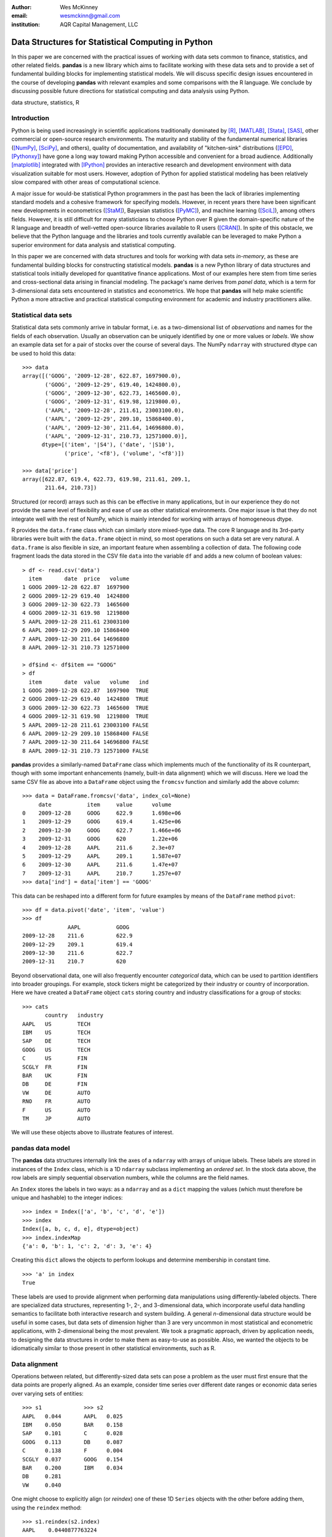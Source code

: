 :author: Wes McKinney
:email: wesmckinn@gmail.com
:institution: AQR Capital Management, LLC

---------------------------------------------------
Data Structures for Statistical Computing in Python
---------------------------------------------------

.. class:: abstract

    In this paper we are concerned with the practical issues of working with
    data sets common to finance, statistics, and other related
    fields. **pandas** is a new library which aims to facilitate working with
    these data sets and to provide a set of fundamental building blocks for
    implementing statistical models. We will discuss specific design issues
    encountered in the course of developing **pandas** with relevant examples
    and some comparisons with the R language. We conclude by discussing possible
    future directions for statistical computing and data analysis using Python.

.. class:: keywords

    data structure, statistics, R



Introduction
------------

Python is being used increasingly in scientific applications traditionally
dominated by [R]_, [MATLAB]_, [Stata]_, [SAS]_, other commercial or open-source
research environments. The maturity and stability of the fundamental numerical
libraries ([NumPy]_, [SciPy]_, and others), quality of documentation, and
availability of "kitchen-sink" distributions ([EPD]_, [Pythonxy]_) have gone a
long way toward making Python accessible and convenient for a broad
audience. Additionally [matplotlib]_ integrated with [IPython]_ provides an
interactive research and development environment with data visualization
suitable for most users. However, adoption of Python for applied statistical
modeling has been relatively slow compared with other areas of computational
science.

A major issue for would-be statistical Python programmers in the past has been
the lack of libraries implementing standard models and a cohesive framework for
specifying models. However, in recent years there have been significant new
developments in econometrics ([StaM]_), Bayesian statistics ([PyMC]_), and
machine learning ([SciL]_), among others fields. However, it is still difficult
for many statisticians to choose Python over R given the domain-specific nature
of the R language and breadth of well-vetted open-source libraries available to
R users ([CRAN]_). In spite of this obstacle, we believe that the Python
language and the libraries and tools currently available can be leveraged to
make Python a superior environment for data analysis and statistical computing.

In this paper we are concerned with data structures and tools for working with
data sets *in-memory*, as these are fundamental building blocks for constructing
statistical models. **pandas** is a new Python library of data structures and
statistical tools initially developed for quantitative finance applications. Most
of our examples here stem from time series and cross-sectional data arising in
financial modeling. The package's name derives from *panel data*, which is a
term for 3-dimensional data sets encountered in statistics and econometrics. We
hope that **pandas** will help make scientific Python a more attractive and
practical statistical computing environment for academic and industry
practitioners alike.

Statistical data sets
---------------------

Statistical data sets commonly arrive in tabular format, i.e. as a
two-dimensional list of *observations* and names for the fields of each
observation. Usually an observation can be uniquely identified by one or more
values or *labels*. We show an example data set for a pair of stocks over the
course of several days. The NumPy ``ndarray`` with structured dtype can be used to
hold this data:

::

    >>> data
    array([('GOOG', '2009-12-28', 622.87, 1697900.0),
	   ('GOOG', '2009-12-29', 619.40, 1424800.0),
	   ('GOOG', '2009-12-30', 622.73, 1465600.0),
	   ('GOOG', '2009-12-31', 619.98, 1219800.0),
	   ('AAPL', '2009-12-28', 211.61, 23003100.0),
	   ('AAPL', '2009-12-29', 209.10, 15868400.0),
	   ('AAPL', '2009-12-30', 211.64, 14696800.0),
	   ('AAPL', '2009-12-31', 210.73, 12571000.0)],
	  dtype=[('item', '|S4'), ('date', '|S10'),
		 ('price', '<f8'), ('volume', '<f8')])

    >>> data['price']
    array([622.87, 619.4, 622.73, 619.98, 211.61, 209.1,
           211.64, 210.73])

Structured (or record) arrays such as this can be effective in many
applications, but in our experience they do not provide the same level of
flexibility and ease of use as other statistical environments. One major issue
is that they do not integrate well with the rest of NumPy, which is mainly
intended for working with arrays of homogeneous dtype.

R provides the ``data.frame`` class which can similarly store mixed-type data.
The core R language and its 3rd-party libraries were built with the
``data.frame`` object in mind, so most operations on such a data set are very
natural. A ``data.frame`` is also flexible in size, an important feature when
assembling a collection of data. The following code fragment loads the data
stored in the CSV file ``data`` into the variable ``df`` and adds a new column
of boolean values:

::

    > df <- read.csv('data')
      item       date  price   volume
    1 GOOG 2009-12-28 622.87  1697900
    2 GOOG 2009-12-29 619.40  1424800
    3 GOOG 2009-12-30 622.73  1465600
    4 GOOG 2009-12-31 619.98  1219800
    5 AAPL 2009-12-28 211.61 23003100
    6 AAPL 2009-12-29 209.10 15868400
    7 AAPL 2009-12-30 211.64 14696800
    8 AAPL 2009-12-31 210.73 12571000

    > df$ind <- df$item == "GOOG"
    > df
      item       date  value   volume   ind
    1 GOOG 2009-12-28 622.87  1697900  TRUE
    2 GOOG 2009-12-29 619.40  1424800  TRUE
    3 GOOG 2009-12-30 622.73  1465600  TRUE
    4 GOOG 2009-12-31 619.98  1219800  TRUE
    5 AAPL 2009-12-28 211.61 23003100 FALSE
    6 AAPL 2009-12-29 209.10 15868400 FALSE
    7 AAPL 2009-12-30 211.64 14696800 FALSE
    8 AAPL 2009-12-31 210.73 12571000 FALSE

**pandas** provides a similarly-named ``DataFrame`` class which implements much
of the functionality of its R counterpart, though with some important
enhancements (namely, built-in data alignment) which we will discuss. Here we
load the same CSV file as above into a ``DataFrame`` object using the
``fromcsv`` function and similarly add the above column:

::

    >>> data = DataFrame.fromcsv('data', index_col=None)
         date           item     value      volume
    0    2009-12-28     GOOG     622.9      1.698e+06
    1    2009-12-29     GOOG     619.4      1.425e+06
    2    2009-12-30     GOOG     622.7      1.466e+06
    3    2009-12-31     GOOG     620        1.22e+06
    4    2009-12-28     AAPL     211.6      2.3e+07
    5    2009-12-29     AAPL     209.1      1.587e+07
    6    2009-12-30     AAPL     211.6      1.47e+07
    7    2009-12-31     AAPL     210.7      1.257e+07
    >>> data['ind'] = data['item'] == 'GOOG'

This data can be reshaped into a different form for future examples by means of
the ``DataFrame`` method ``pivot``:

::

    >>> df = data.pivot('date', 'item', 'value')
    >>> df
    		  AAPL           GOOG
    2009-12-28    211.6          622.9
    2009-12-29    209.1          619.4
    2009-12-30    211.6          622.7
    2009-12-31    210.7          620

Beyond observational data, one will also frequently encounter *categorical*
data, which can be used to partition identifiers into broader groupings. For
example, stock tickers might be categorized by their industry or country of
incorporation. Here we have created a ``DataFrame`` object ``cats`` storing
country and industry classifications for a group of stocks:

::

    >>> cats
    	   country   industry
    AAPL   US        TECH
    IBM    US        TECH
    SAP    DE        TECH
    GOOG   US        TECH
    C      US        FIN
    SCGLY  FR        FIN
    BAR    UK        FIN
    DB     DE        FIN
    VW     DE        AUTO
    RNO    FR        AUTO
    F      US        AUTO
    TM     JP        AUTO

We will use these objects above to illustrate features of interest.

**pandas** data model
---------------------

The **pandas** data structures internally link the axes of a ``ndarray`` with
arrays of unique labels. These labels are stored in instances of the ``Index``
class, which is a 1D ``ndarray`` subclass implementing an *ordered set*. In the
stock data above, the row labels are simply sequential observation numbers,
while the columns are the field names.

An ``Index`` stores the labels in two ways: as a ``ndarray`` and as a ``dict`` mapping
the values (which must therefore be unique and hashable) to the integer indices:

::

    >>> index = Index(['a', 'b', 'c', 'd', 'e'])
    >>> index
    Index([a, b, c, d, e], dtype=object)
    >>> index.indexMap
    {'a': 0, 'b': 1, 'c': 2, 'd': 3, 'e': 4}

Creating this ``dict`` allows the objects to perform lookups and determine
membership in constant time.

::

    >>> 'a' in index
    True

These labels are used to provide alignment when performing data manipulations
using differently-labeled objects. There are specialized data structures,
representing 1-, 2-, and 3-dimensional data, which incorporate useful data
handling semantics to facilitate both interactive research and system
building. A general *n*-dimensional data structure would be useful in some
cases, but data sets of dimension higher than 3 are very uncommon in most
statistical and econometric applications, with 2-dimensional being the most
prevalent. We took a pragmatic approach, driven by application needs, to
designing the data structures in order to make them as easy-to-use as
possible. Also, we wanted the objects to be idiomatically similar to those
present in other statistical environments, such as R.

Data alignment
--------------

Operations between related, but differently-sized data sets can pose a problem
as the user must first ensure that the data points are properly aligned. As an
example, consider time series over different date ranges or economic data series
over varying sets of entities:

::

    >>> s1             >>> s2
    AAPL   0.044       AAPL   0.025
    IBM    0.050       BAR    0.158
    SAP    0.101       C      0.028
    GOOG   0.113       DB     0.087
    C      0.138       F      0.004
    SCGLY  0.037       GOOG   0.154
    BAR    0.200       IBM    0.034
    DB     0.281
    VW     0.040

One might choose to explicitly align (or *reindex*) one of these 1D ``Series``
objects with the other before adding them, using the ``reindex`` method:

::

    >>> s1.reindex(s2.index)
    AAPL    0.0440877763224
    BAR     0.199741007422
    C       0.137747485628
    DB      0.281070058049
    F       NaN
    GOOG    0.112861123629
    IBM     0.0496445829129

However, we often find it preferable to simply ignore the state of data
alignment:

::

    >>> s1 + s2
    AAPL     0.0686791008184
    BAR      0.358165479807
    C        0.16586702944
    DB       0.367679872693
    F        NaN
    GOOG     0.26666583847
    IBM      0.0833057542385
    SAP      NaN
    SCGLY    NaN
    VW       NaN

Here, the data have been automatically aligned based on their labels and added
together. The result object contains the union of the labels between the two
objects so that no information is lost. We will discuss the use of ``NaN`` (Not
a Number) to represent missing data in the next section.

Clearly, the user pays linear overhead whenever automatic data alignment occurs
and we seek to minimize that overhead to the extent possible. Reindexing can be
avoided when ``Index`` objects are shared, which can be an effective strategy in
performance-sensitive applications.  [Cython]_, a widely-used tool for easily
creating Python C extensions, has been utilized to speed up these core
algorithms.

Handling missing data
---------------------

It is common for a data set to have missing observations. For example, a group
of related economic time series stored in a ``DataFrame`` may start on different
dates. Carrying out calculations in the presence of missing data can lead both
to complicated code and considerable performance loss. We chose to use ``NaN``
as opposed to using NumPy MaskedArrays for performance reasons (which are beyond
the scope of this paper), as ``NaN`` propagates in floating-point operations in
a natural way and can be easily detected in algorithms. While this leads to good
performance, it comes with drawbacks: namely that ``NaN`` cannot be used in
integer-type arrays, and it is not an intuitive "null" value in object or string
arrays.

We regard the use of ``NaN`` as an implementation detail and attempt to provide
the user with appropriate API functions for performing common operations on
missing data points. From the above example, we can use the ``valid`` method to
drop missing data, or we could use ``fillna`` to replace missing data with a
specific value:

::

    >>> (s1 + s2).valid()
    AAPL    0.0686791008184
    BAR     0.358165479807
    C       0.16586702944
    DB      0.367679872693
    GOOG    0.26666583847
    IBM     0.0833057542385

    >>> (s1 + s2).fillna(0)
    AAPL     0.0686791008184
    BAR      0.358165479807
    C        0.16586702944
    DB       0.367679872693
    F        0.0
    GOOG     0.26666583847
    IBM      0.0833057542385
    SAP      0.0
    SCGLY    0.0
    VW       0.0

Common ``ndarray`` methods have been rewritten to automatically exclude missing data
from calculations:

::

    >>> (s1 + s2).sum()
    1.3103630754662747

    >>> (s1 + s2).count()
    6

Similar to R's ``is.na`` function, which detects ``NA`` (Not Available) values,
**pandas** has special API functions ``isnull`` and ``notnull`` for determining
the validity of a data point. These contrast with ``numpy.isnan`` in
that they can be used with dtypes other than ``float`` and also detect some
other markers for "missing" occurring in the wild, such as the Python ``None``
value.

::

    >>> isnull(s1 + s2)
    AAPL     False
    BAR      False
    C        False
    DB       False
    F        True
    GOOG     False
    IBM      False
    SAP      True
    SCGLY    True
    VW       True

Note that R's ``NA`` value is distinct from ``NaN``. While the addition of a
special ``NA`` value to NumPy would be useful, it is most likely too
domain-specific to merit inclusion.

Combining or joining data sets
------------------------------

Combining, joining, or merging related data sets is a quite common operation. In
doing so we are interested in associating observations from one data set with
another via a *merge key* of some kind. For similarly-indexed 2D data, the row
labels serve as a natural key for the ``join`` function:

::

    >>> df1                       >>> df2
	         AAPL    GOOG                  MSFT    YHOO
    2009-12-24   209     618.5    2009-12-24   31      16.72
    2009-12-28   211.6   622.9    2009-12-28   31.17   16.88
    2009-12-29   209.1   619.4    2009-12-29   31.39   16.92
    2009-12-30   211.6   622.7    2009-12-30   30.96   16.98
    2009-12-31   210.7   620

    >>> df1.join(df2)
                AAPL    GOOG    MSFT    YHOO
    2009-12-24  209     618.5   31      16.72
    2009-12-28  211.6   622.9   31.17   16.88
    2009-12-29  209.1   619.4   31.39   16.92
    2009-12-30  211.6   622.7   30.96   16.98
    2009-12-31  210.7   620     NaN     NaN

One might be interested in joining on something other than the index as well,
such as the categorical data we presented in an earlier section:

::

    >>> data.join(cats, on='item')
	 country  date        industry item   value
    0    US       2009-12-28  TECH     GOOG   622.9
    1    US       2009-12-29  TECH     GOOG   619.4
    2    US       2009-12-30  TECH     GOOG   622.7
    3    US       2009-12-31  TECH     GOOG   620
    4    US       2009-12-28  TECH     AAPL   211.6
    5    US       2009-12-29  TECH     AAPL   209.1
    6    US       2009-12-30  TECH     AAPL   211.6
    7    US       2009-12-31  TECH     AAPL   210.7

This is akin to a SQL join operation between two tables.

Categorical variables and "Group by" operations
-----------------------------------------------

One might want to perform an operation (for example, an aggregation) on a subset
of a data set determined by a categorical variable. For example, suppose we
wished to compute the mean value by industry for a set of stock data:

::

    >>> s              >>> ind
    AAPL   0.044       AAPL   TECH
    IBM    0.050       IBM    TECH
    SAP    0.101       SAP    TECH
    GOOG   0.113       GOOG   TECH
    C      0.138       C      FIN
    SCGLY  0.037       SCGLY  FIN
    BAR    0.200       BAR    FIN
    DB     0.281       DB     FIN
    VW     0.040       VW     AUTO
                       RNO    AUTO
                       F      AUTO
                       TM     AUTO

This concept of "group by" is a built-in feature of many data-oriented
languages, such as R and SQL. In R, any vector of non-numeric data can be used
as an input to a grouping function such as ``tapply``:

::

    > labels
    [1] GOOG GOOG GOOG GOOG AAPL AAPL AAPL AAPL
    Levels: AAPL GOOG
    > data
    [1] 622.87 619.40 622.73 619.98 211.61 209.10
    211.64 210.73

    > tapply(data, labels, mean)
       AAPL    GOOG
    210.770 621.245

**pandas** allows you to do this in a similar fashion:

::

    >>> data.groupby(labels).aggregate(np.mean)
    AAPL    210.77
    GOOG    621.245

One can use ``groupby`` to concisely express operations on relational
data, such as counting group sizes:

::

    >>> s.groupby(ind).aggregate(len)
    AUTO    1
    FIN     4
    TECH    4


In the most general case, ``groupby`` uses a function or mapping to produce
groupings from one of the axes of a **pandas** object. By returning a
``GroupBy`` object we can support more operations than just aggregation. Here we
can subtract industry means from a data set:

::

    demean = lambda x: x - x.mean()

    def group_demean(obj, keyfunc):
        grouped = obj.groupby(keyfunc)
        return grouped.transform(demean)

    >>> group_demean(s1, ind)
    AAPL     -0.0328370881632
    BAR      0.0358663891836
    C        -0.0261271326111
    DB       0.11719543981
    GOOG     0.035936259143
    IBM      -0.0272802815728
    SAP      0.024181110593
    SCGLY    -0.126934696382
    VW       0.0


Manipulating panel (3D) data
----------------------------

A data set about a set of individuals or entities over a time range is commonly
referred to as *panel data*; i.e., for each entity over a date range we observe
a set of variables. Such data can be found both in *balanced* form (same number
of time observations for each individual) or *unbalanced* (different numbers of
observations). Panel data manipulations are important for constructing inputs to
statistical estimation routines, such as linear regression. Consider the
Grunfeld data set [Grun]_ frequently used in econometrics (sorted by year):

::

    >>> grunfeld
	   capita    firm      inv       value     year
    0      2.8       1         317.6     3078      1935
    20     53.8      2         209.9     1362      1935
    40     97.8      3         33.1      1171      1935
    60     10.5      4         40.29     417.5     1935
    80     183.2     5         39.68     157.7     1935
    100    6.5       6         20.36     197       1935
    120    100.2     7         24.43     138       1935
    140    1.8       8         12.93     191.5     1935
    160    162       9         26.63     290.6     1935
    180    4.5       10        2.54      70.91     1935
    1      52.6      1         391.8     4662      1936
    21     50.5      2         355.3     1807      1936
    41     104.4     3         45        2016      1936
    61     10.2      4         72.76     837.8     1936
    81     204       5         50.73     167.9     1936
    101    15.8      6         25.98     210.3     1936
    121    125       7         23.21     200.1     1936
    141    0.8       8         25.9      516       1936
    161    174       9         23.39     291.1     1936
    181    4.71      10        2         87.94     1936
    ...

Really this data is 3-dimensional, with *firm*, *year*, and *item* (data field
name) being the three unique keys identifying a data point. Panel data presented
in tabular format is often referred to as the *stacked* or *long* format. We
refer to the truly 3-dimensional form as the *wide* form. **pandas** provides
classes for operating on both:

::

    >>> lp = LongPanel.fromRecords(grunfeld, 'year',
                                   'firm')
    >>> wp = lp.toWide()
    >>> wp
    <class 'pandas.core.panel.WidePanel'>
    Dimensions: 3 (items) x 20 (major) x 10 (minor)
    Items: capital to value
    Major axis: 1935 to 1954
    Minor axis: 1 to 10

Now with the data in 3-dimensional form, we can examine the data items
separately or compute descriptive statistics more easily (here the ``head``
function just displays the first 10 rows of the ``DataFrame`` for the
``capital`` item):

::

    >>> wp['capital'].head()
        1935      1936      1937      1938      1939
    1   2.8       265       53.8      213.8     97.8
    2   52.6      402.2     50.5      132.6     104.4
    3   156.9     761.5     118.1     264.8     118
    4   209.2     922.4     260.2     306.9     156.2
    5   203.4     1020      312.7     351.1     172.6
    6   207.2     1099      254.2     357.8     186.6
    7   255.2     1208      261.4     342.1     220.9
    8   303.7     1430      298.7     444.2     287.8
    9   264.1     1777      301.8     623.6     319.9
    10  201.6     2226      279.1     669.7     321.3

In this form, computing summary statistics, such as the time series mean for
each (item, firm) pair, can be easily carried out:

::

    >>> wp.mean(axis='major')
	  capital     inv         value
    1     140.8       98.45       923.8
    2     153.9       131.5       1142
    3     205.4       134.8       1140
    4     244.2       115.8       872.1
    5     269.9       109.9       998.9
    6     281.7       132.2       1056
    7     301.7       169.7       1148
    8     344.8       173.3       1068
    9     389.2       196.7       1236
    10    428.5       197.4       1233

As an example application of these panel data structures, consider constructing
dummy variables (columns of 1's and 0's identifying dates or entities) for
linear regressions. Especially for unbalanced panel data, this can be a
difficult task. Since we have all of the necessary labeling data here, we can
easily implement such an operation as an instance method.

Implementing statistical models
-------------------------------

When applying a statistical model, data preparation and cleaning can be one of
the most tedious or time consuming tasks. Ideally the majority of this work
would be taken care of by the model class itself. In R, while ``NA`` data can be
automatically excluded from a linear regression, one must either align the data
and put it into a ``data.frame`` or otherwise prepare a collection of 1D arrays
which are all the same length.

Using **pandas**, the user can avoid much of this data preparation work. As a
exemplary model leveraging the **pandas** data model, we implemented ordinary
least squares regression in both the standard case (making no assumptions about
the content of the regressors) and the panel case, which has additional options
to allow for entity and time dummy variables. Facing the user is a single
function, ``ols``, which infers the type of model to estimate based on the
inputs:

::

    >>> model = ols(y=Y, x=X)
    >>> model.beta
    AAPL         0.187984100742
    GOOG         0.264882582521
    MSFT         0.207564901899
    intercept    -0.000896535166817

If the response variable ``Y`` is a ``DataFrame`` (2D) or ``dict`` of 1D ``Series``,
a panel regression will be run on stacked (pooled) data. The ``x`` would then
need to be either a ``WidePanel``, ``LongPanel``, or a ``dict`` of ``DataFrame``
objects. Since these objects contain all of the necessary information to
construct the design matrices for the regression, there is nothing for the user
to worry about (except the formulation of the model).

The ``ols`` function is also capable of estimating a *moving window* linear
regression for time series data. This can be useful for estimating statistical
relationships that change through time:

::

    >>> model = ols(y=Y, x=X, window_type='rolling',
                    window=250)
    >>> model.beta
    <class 'pandas.core.matrix.DataFrame'<>
    Index: 1103 entries , 2005-08-16 to 2009-12-31
    Data columns:
    AAPL         1103  non-null values
    GOOG         1103  non-null values
    MSFT         1103  non-null values
    intercept    1103  non-null values
    dtype: float64(4)

Here we have estimated a moving window regression with a window size of 250 time
periods. The resulting regression coefficients stored in ``model.beta`` are now
a ``DataFrame`` of time series.

Date/time handling
------------------

In applications involving time series data, manipulations on dates and times can
be quite tedious and inefficient. Tools for working with dates in MATLAB, R, and
many other languages are clumsy or underdeveloped. Since Python has a built-in
``datetime`` type easily accessible at both the Python and C / Cython level, we aim
to craft easy-to-use and efficient date and time functionality. When the NumPy
``datetime64`` dtype has matured, we will, of course, reevaluate our date
handling strategy where appropriate.

For a number of years **scikits.timeseries** [SciTS]_ has been available to
scientific Python users. It is built on top of MaskedArray and is intended for
fixed-frequency time series. While forcing data to be fixed frequency can enable
better performance in some areas, in general we have found that criterion to be
quite rigid in practice. The user of **scikits.timeseries** must also explicitly
align data; operations involving unaligned data yield unintuitive results.

In designing **pandas** we hoped to make working with time series data intuitive
without adding too much overhead to the underlying data model. The **pandas**
data structures are *datetime-aware* but make no assumptions about the
dates. Instead, when frequency or regularity matters, the user has the ability
to generate date ranges or conform a set of time series to a particular
frequency. To do this, we have the ``DateRange`` class (which is also a subclass
of ``Index``, so no conversion is necessary) and the ``DateOffset`` class, whose
subclasses implement various general purpose and domain-specific time
increments. Here we generate a date range between 1/1/2000 and 1/1/2010 at the
"business month end" frequency ``BMonthEnd``:

::

    >>> DateRange('1/1/2000', '1/1/2010',
                   offset=BMonthEnd())
    <class 'pandas.core.daterange.DateRange'>
    offset: <1 BusinessMonthEnd>
    [2000-01-31 00:00:00, ..., 2009-12-31 00:00:00]
    length: 120

A ``DateOffset`` instance can be used to convert an object containing time
series data, such as a ``DataFrame`` as in our earlier example, to a different
frequency using the ``asfreq`` function:

::

    >>> monthly = df.asfreq(BMonthEnd())
                 AAPL      GOOG      MSFT      YHOO
    2009-08-31   168.2     461.7     24.54     14.61
    2009-09-30   185.3     495.9     25.61     17.81
    2009-10-30   188.5     536.1     27.61     15.9
    2009-11-30   199.9     583       29.41     14.97
    2009-12-31   210.7     620       30.48     16.78

Some things which are not easily accomplished in scikits.timeseries can be done
using the ``DateOffset`` model, like deriving custom offsets on the fly or
shifting monthly data forward by a number of business days using the ``shift``
function:

::

    >>> offset = Minute(12)
    >>> DateRange('6/18/2010 8:00:00',
                  '6/18/2010 12:00:00',
                  offset=offset)
    <class 'pandas.core.daterange.DateRange'>
    offset: <12 Minutes>
    [2010-06-18 08:00:00, ..., 2010-06-18 12:00:00]
    length: 21

    >>> monthly.shift(5, offset=Bay())
		  AAPL    GOOG    MSFT    YHOO
    2009-09-07    168.2   461.7   24.54   14.61
    2009-10-07    185.3   495.9   25.61   17.81
    2009-11-06    188.5   536.1   27.61   15.9
    2009-12-07    199.9   583     29.41   14.97
    2010-01-07    210.7   620     30.48   16.78

Since **pandas** uses the built-in Python ``datetime`` object, one could foresee
performance issues with very large or high frequency time series data sets. For
most general applications financial or econometric applications we cannot
justify complicating ``datetime`` handling in order to solve these issues;
specialized tools will need to be created in such cases. This may be indeed be a
fruitful avenue for future development work.

Related packages
----------------

A number of other Python packages have appeared recently which provide some
similar functionality to **pandas**. Among these, **la** ([Larry]_) is the most
similar, as it implements a labeled ``ndarray`` object intending to closely
mimic NumPy arrays. This stands in contrast to our approach, which is driven by
the practical considerations of time series and cross-sectional data found in
finance, econometrics, and statistics. The references include a couple other
packages of interest ([Tab]_, [pydataframe]_).

While **pandas** provides some useful linear regression models, it is not
intended to be comprehensive. We plan to work closely with the developers of
**scikits.statsmodels** ([StaM]_) to generally improve the cohesiveness of
statistical modeling tools in Python. It is likely that **pandas** will soon
become a "lite" dependency of **scikits.statsmodels**; the eventual creation of
a *superpackage* for statistical modeling including **pandas**,
**scikits.statsmodels**, and some other libraries is also not out of the
question.

Conclusions
-----------

We believe that in the coming years there will be great opportunity to attract
users in need of statistical data analysis tools to Python who might have
previously chosen R, MATLAB, or another research environment. By designing
robust, easy-to-use data structures that cohere with the rest of the scientific
Python stack, we can make Python a compelling choice for data analysis
applications. In our opinion, **pandas** represents a solid step in the right
direction.

References
----------

.. [pandas] W. McKinney, AQR Capital Management,
            *pandas: a python data analysis library*,
            http://pandas.sourceforge.net

.. [Larry] K. Goodman. *la / larry: ndarray with labeled axes*,
           http://larry.sourceforge.net/

.. [SciTS] M. Knox, P. Gerard-Marchant, *scikits.timeseries: python time series analysis*,
           http://pytseries.sourceforge.net/

.. [StaM] S. Seabold, J. Perktold, J. Taylor,
          *scikits.statsmodels: statistical modeling in Python*,
          http://statsmodels.sourceforge.net

.. [SciL] D. Cournapeau, et al.,
          *scikits.learn: machine learning in Python*,
          http://scikit-learn.sourceforge.net

.. [PyMC] C. Fonnesbeck, A. Patil, D. Huard,
          *PyMC: Markov Chain Monte Carlo for Python*,
          http://code.google.com/p/pymc/

.. [Tab] D. Yamins, E. Angelino,
         *tabular: tabarray data structure for 2D data*,
         http://parsemydata.com/tabular/

.. [NumPy] T. Oliphant,
           http://numpy.scipy.org

.. [SciPy] E. Jones, T. Oliphant, P. Peterson,
           http://scipy.org

.. [matplotlib] J. Hunter, et al., *matplotlib: Python plotting*,
                http://matplotlib.sourceforge.net/

.. [EPD] Enthought, Inc., *EPD: Enthought Python Distribution*,
         http://www.enthought.com/products/epd.php

.. [Pythonxy] P. Raybaut, *Python(x,y): Scientific-oriented Python distribution*,
                 http://www.pythonxy.com/

.. [CRAN] *The R Project for Statistical Computing*,
          http://cran.r-project.org/

.. [Cython] G. Ewing, R. W. Bradshaw, S. Behnel, D. S. Seljebotn, et al.,
            *The Cython compiler*,
            http://cython.org

.. [IPython] F. Perez, et al., *IPython: an interactive computing environment*,
             http://ipython.scipy.org

.. [Grun] Batalgi, *Grunfeld data set*,
          http://www.wiley.com/legacy/wileychi/baltagi/

.. [nipy] J. Taylor, F. Perez, et al., *nipy: Neuroimaging in Python*,
          http://nipy.sourceforge.net

.. [pydataframe] A. Straw, F. Finkernagel, *pydataframe*,
                 http://code.google.com/p/pydataframe/

.. [R] R Development Core Team. 2010, *R: A Language and Environment for Statistical Computing*,
       http://www.R-project.org

.. [MATLAB] The MathWorks Inc. 2010, *MATLAB*,
            http://www.mathworks.com

.. [Stata] StatCorp. 2010, *Stata Statistical Software: Release 11*
           http://www.stata.com

.. [SAS] SAS Institute Inc., *SAS System*,
         http://www.sas.com

